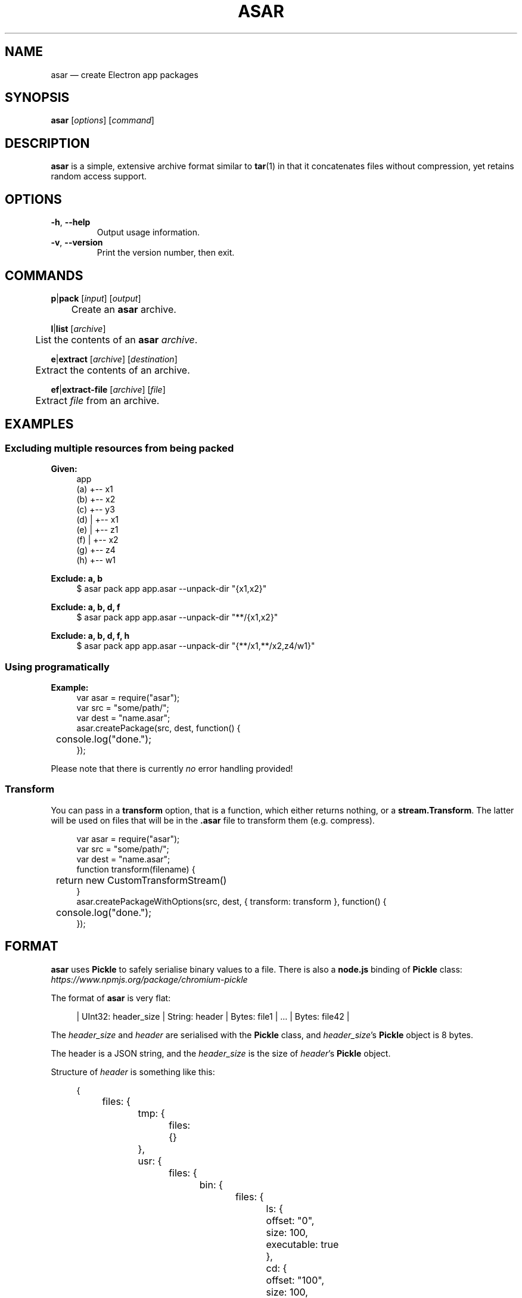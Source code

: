 .de op
.	ds o \\fB\\$1\\fP
.	ie \\n(.$>2 .as o , \\fB\\$2\\fP \\fI\\$3\\fP
.	el .if \\n(.$=2 \{
.		length L \\$1
.		ie \\nL=2 .as o , \\fB\\$2\\fP
.		el        .as o " \\fI\\$2\\fP
.		rm L
.	\}
.	TP
\\*o
.	rm o
..
.\" ============================================================================
.TH ASAR 1 v0.14.3
.SH NAME
asar \(em create Electron app packages
.
.SH SYNOPSIS
.B  asar
.RI [ options ]
.RI [ command ]
.
.\" ============================================================================
.SH DESCRIPTION
.B asar
is a simple, extensive archive format similar to
.BR tar (1)
in that it concatenates files without compression, yet retains random access support.
.
.\" ============================================================================
.SH OPTIONS
.
.op -h --help ""
Output usage information.
.
.op -v --version ""
Print the version number, then exit.
.
.\" ============================================================================
.SH COMMANDS
.
.BR p | pack
.RI [ input ]
.RI [ output ]
.br
	Create an \fBasar\fP archive.
.sp 2
.
.BR l | list
.RI [ archive ]
.br
	List the contents of an \fBasar\fP \fIarchive\fP.
.sp 2
.
.BR e | extract
.RI [ archive ]
.RI [ destination ]
.br
	Extract the contents of an archive.
.sp 2
.
.BR ef | extract-file
.RI [ archive ]
.RI [ file ]
.br
	Extract \fIfile\fP from an archive.
.
.\" ============================================================================
.SH EXAMPLES
.SS "Excluding multiple resources from being packed"
.B Given:
.br
.in +4n
.EX
\&    app
\&(a) +-- x1
\&(b) +-- x2
\&(c) +-- y3
\&(d) |   +-- x1
\&(e) |   +-- z1
\&(f) |       +-- x2
\&(g) +-- z4
\&(h)     +-- w1
.EE
.
.PP
.B Exclude: a, b
.br
.in +4n
.EX
$ asar pack app app.asar --unpack-dir "{x1,x2}"
.EE
.
.PP
.B Exclude: a, b, d, f
.br
.in +4n
.EX
$ asar pack app app.asar --unpack-dir "**/{x1,x2}"
.EE
.
.PP
.B Exclude: a, b, d, f, h
.br
.in +4n
.EX
$ asar pack app app.asar --unpack-dir "{**/x1,**/x2,z4/w1}"
.EE
.
.\" ----------------------------------------------------------------------------
.SS Using programatically
.B Example:
.br
.in +4n
.EX
var asar = require("asar");
\&
var src = "some/path/";
var dest = "name.asar";
\&
asar.createPackage(src, dest, function() {
	console.log("done.");
});
.EE
.PP
Please note that there is currently \fIno\fP error handling provided!
.
.\" ----------------------------------------------------------------------------
.SS Transform
You can pass in a
.B transform
option, that is a function, which either returns nothing, or a
.BR stream.Transform .
The latter will be used on files that will be in the
.B .asar
file to transform them (e.g. compress).
.PP
.in +4n
.EX
var asar = require("asar");
\&
var src = "some/path/";
var dest = "name.asar";
\&
function transform(filename) {
	return new CustomTransformStream()
}
\&
asar.createPackageWithOptions(src, dest, { transform: transform }, function() {
	console.log("done.");
});
.EE
.
.\" ============================================================================
.SH FORMAT
.BI asar
uses
.B Pickle
to safely serialise binary values to a file.
There is also a
.B node.js
binding of
.B Pickle
class:
.I https://www.npmjs.org/package/chromium-pickle
.
.PP
The format of
.B asar
is very flat:
.sp
.in +4n
.EX
| UInt32: header_size | String: header | Bytes: file1 | ... | Bytes: file42 |
.EE
.
.PP
The \fIheader_size\fP and \fIheader\fP are serialised with the \fBPickle\fP class,
and \fIheader_size\fP\(cqs \fBPickle\fP object is 8 bytes.
.
.PP
The header is a JSON string,
and the \fIheader_size\fP is the size of \fIheader\fP's \fBPickle\fP object.
.
.PP
Structure of \fIheader\fP is something like this:
.sp
.in +4n
.EX
{
	files: {
		tmp: {
			files: {}
		},
		usr: {
			files: {
				bin: {
					files: {
						ls: {
							offset: "0",
							size: 100,
							executable: true
						},
						cd: {
							offset: "100",
							size: 100,
							executable: true
						}
					}
				}
			}
		},
		etc: {
			files: {
				hosts: {
					offset: "200",
					size: 32
				}
			}
		}
	}
}
.EE
.PP
.I offset
and
.I size
records the information to read the file from archive, the
.I offset
starts from 0 so you have to manually add the size of
.I header_size
and
.I header
to the offset to get the real
.I offset of the file.
.
.PP
.I offset
is a UINT64 number represented in string, because there is no way to precisely represent UINT64 in JavaScript \fBNumber\fP.
.I size
is a JavaScript \fBNumber\fP that is no larger than \fBNumber.MAX_SAFE_INTEGER\fP,
which has a value of 9007199254740991 and is about 8PB in size.
We didn't store size in UINT64 because file size in Node.js is represented as \fBNumber\fP and it is not safe to convert \fBNumber\fP to UINT64.
.
.\" ============================================================================
.SH AUTHORS
Copyright \(co 2014\(en2018, GitHub Inc.
Released under the MIT license.
